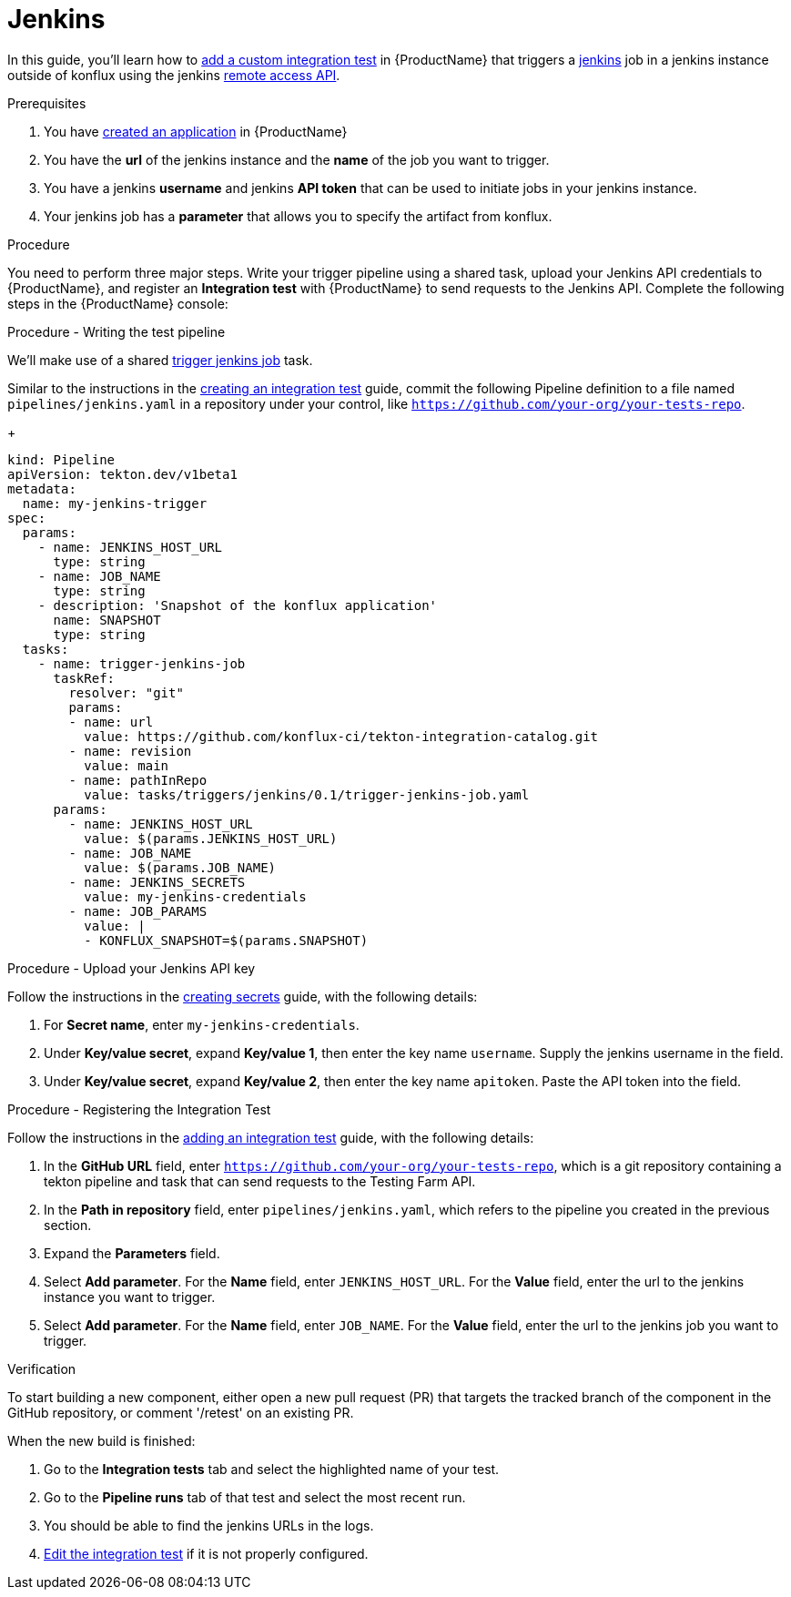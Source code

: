 = Jenkins

In this guide, you'll learn how to xref:testing:integration/adding.adoc[add a custom integration test] in {ProductName} that triggers a link:https://www.jenkins.io/[jenkins] job in a jenkins instance outside of konflux using the jenkins link:https://www.jenkins.io/doc/book/using/remote-access-api/[remote access API].

.Prerequisites

. You have xref:building:creating.adoc[created an application] in {ProductName}

. You have the **url** of the jenkins instance and the **name** of the job you want to trigger.

. You have a jenkins **username** and jenkins **API token** that can be used to initiate jobs in your jenkins instance.

. Your jenkins job has a **parameter** that allows you to specify the artifact from konflux.

.Procedure

You need to perform three major steps. Write your trigger pipeline using a shared task, upload your Jenkins API credentials to {ProductName}, and register an *Integration test* with {ProductName} to send requests to the Jenkins API. Complete the following steps in the {ProductName} console:

.Procedure - Writing the test pipeline

We'll make use of a shared link:https://github.com/konflux-ci/tekton-integration-catalog/blob/main/tasks/triggers/jenkins/0.1/README.md[trigger jenkins job] task.

Similar to the instructions in the xref:testing:integration/creating.adoc[creating an integration test] guide, commit the following Pipeline definition to a file named `pipelines/jenkins.yaml` in a repository under your control, like `https://github.com/your-org/your-tests-repo`.

+
[source,yaml]
----
kind: Pipeline
apiVersion: tekton.dev/v1beta1
metadata:
  name: my-jenkins-trigger
spec:
  params:
    - name: JENKINS_HOST_URL
      type: string
    - name: JOB_NAME
      type: string
    - description: 'Snapshot of the konflux application'
      name: SNAPSHOT
      type: string
  tasks:
    - name: trigger-jenkins-job
      taskRef:
        resolver: "git"
        params:
        - name: url
          value: https://github.com/konflux-ci/tekton-integration-catalog.git
        - name: revision
          value: main
        - name: pathInRepo
          value: tasks/triggers/jenkins/0.1/trigger-jenkins-job.yaml
      params:
        - name: JENKINS_HOST_URL
          value: $(params.JENKINS_HOST_URL)
        - name: JOB_NAME
          value: $(params.JOB_NAME)
	- name: JENKINS_SECRETS
	  value: my-jenkins-credentials
	- name: JOB_PARAMS
	  value: |
	  - KONFLUX_SNAPSHOT=$(params.SNAPSHOT)

----

.Procedure - Upload your Jenkins API key

Follow the instructions in the xref:building:creating-secrets.adoc[creating secrets] guide, with the following details:

. For **Secret name**, enter `my-jenkins-credentials`.

. Under **Key/value secret**, expand **Key/value 1**, then enter the key name `username`. Supply the jenkins username in the field.

. Under **Key/value secret**, expand **Key/value 2**, then enter the key name `apitoken`. Paste the API token into the field.

.Procedure - Registering the Integration Test

Follow the instructions in the xref:testing:integration/adding.adoc[adding an integration test] guide, with the following details:

. In the *GitHub URL* field, enter `https://github.com/your-org/your-tests-repo`, which is a git repository containing a tekton pipeline and task that can send requests to the Testing Farm API.

. In the *Path in repository* field, enter `pipelines/jenkins.yaml`, which refers to the pipeline you created in the previous section.

. Expand the *Parameters* field.

. Select *Add parameter*. For the *Name* field, enter `JENKINS_HOST_URL`. For the *Value* field, enter the url to the jenkins instance you want to trigger.

. Select *Add parameter*. For the *Name* field, enter `JOB_NAME`. For the *Value* field, enter the url to the jenkins job you want to trigger.

.Verification

To start building a new component, either open a new pull request (PR) that targets the tracked branch of the component in the GitHub repository, or comment '/retest' on an existing PR.

When the new build is finished:

. Go to the *Integration tests* tab and select the highlighted name of your test.

. Go to the *Pipeline runs* tab of that test and select the most recent run.

. You should be able to find the jenkins URLs in the logs.

. xref:testing:integration/editing.adoc[Edit the integration test] if it is not properly configured.
